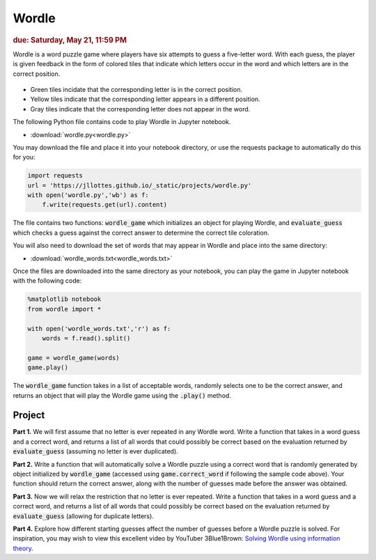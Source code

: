 
Wordle
=========================

.. rubric:: due: Saturday, May 21, 11:59 PM

Wordle is a word puzzle game where players have six attempts to guess a five-letter word. With each guess, the player is given feedback in the form of colored tiles that indicate which letters occur in the word and which letters are in the correct position.

 .. image:: wordle.png
       :width: 300px
       :align: center

* Green tiles incidate that the corresponding letter is in the correct position.
* Yellow tiles indicate that the corresponding letter appears in a different position.
* Gray tiles indicate that the corresponding letter does not appear in the word.

The following Python file contains code to play Wordle in Jupyter notebook. 

-   :download:`wordle.py<wordle.py>`

You may download the file and place it into your notebook directory, or use the requests package to automatically do this for you:

.. code:: python

    import requests
    url = 'https://jllottes.github.io/_static/projects/wordle.py'
    with open('wordle.py','wb') as f:
        f.write(requests.get(url).content)
        
The file contains two functions: :code:`wordle_game` which initializes an object for playing Wordle, and :code:`evaluate_guess` which checks a guess against the correct answer to determine the correct tile coloration.
        
You will also need to download the set of words that may appear in Wordle and place into the same directory:


-   :download:`wordle_words.txt<wordle_words.txt>`

        
Once the files are downloaded into the same directory as your notebook, you can play the game in Jupyter notebook with the following code:

.. code:: python

    %matplotlib notebook
    from wordle import *
    
    with open('wordle_words.txt','r') as f:
        words = f.read().split()
        
    game = wordle_game(words)
    game.play()
    
The :code:`wordle_game` function takes in a list of acceptable words, randomly selects one to be the correct answer, and returns an object that will play the Wordle game using the :code:`.play()` method.


Project
-------

**Part 1.** 
We will first assume that no letter is ever repeated in any Wordle word.
Write a function that takes in a word guess and a correct word, and returns a list of all words that could possibly be correct based on the evaluation returned by :code:`evaluate_guess` (assuming no letter is ever duplicated).

**Part 2.**
Write a function that will automatically solve a Wordle puzzle using a correct word that is randomly generated by object initialized by :code:`wordle_game` (accessed using :code:`game.correct_word` if following the sample code above). 
Your function should return the correct answer, along with the number of guesses made before the answer was obtained.

**Part 3.**
Now we will relax the restriction that no letter is ever repeated.
Write a function that takes in a word guess and a correct word, and returns a list of all words that could possibly be correct based on the evaluation returned by :code:`evaluate_guess` (allowing for duplicate letters).

**Part 4.**
Explore how different starting guesses affect the number of guesses before a Wordle puzzle is solved.
For inspiration, you may wish to view this excellent video by YouTuber 3Blue1Brown:
`Solving Wordle using information theory <https://www.youtube.com/watch?v=v68zYyaEmEA>`_.